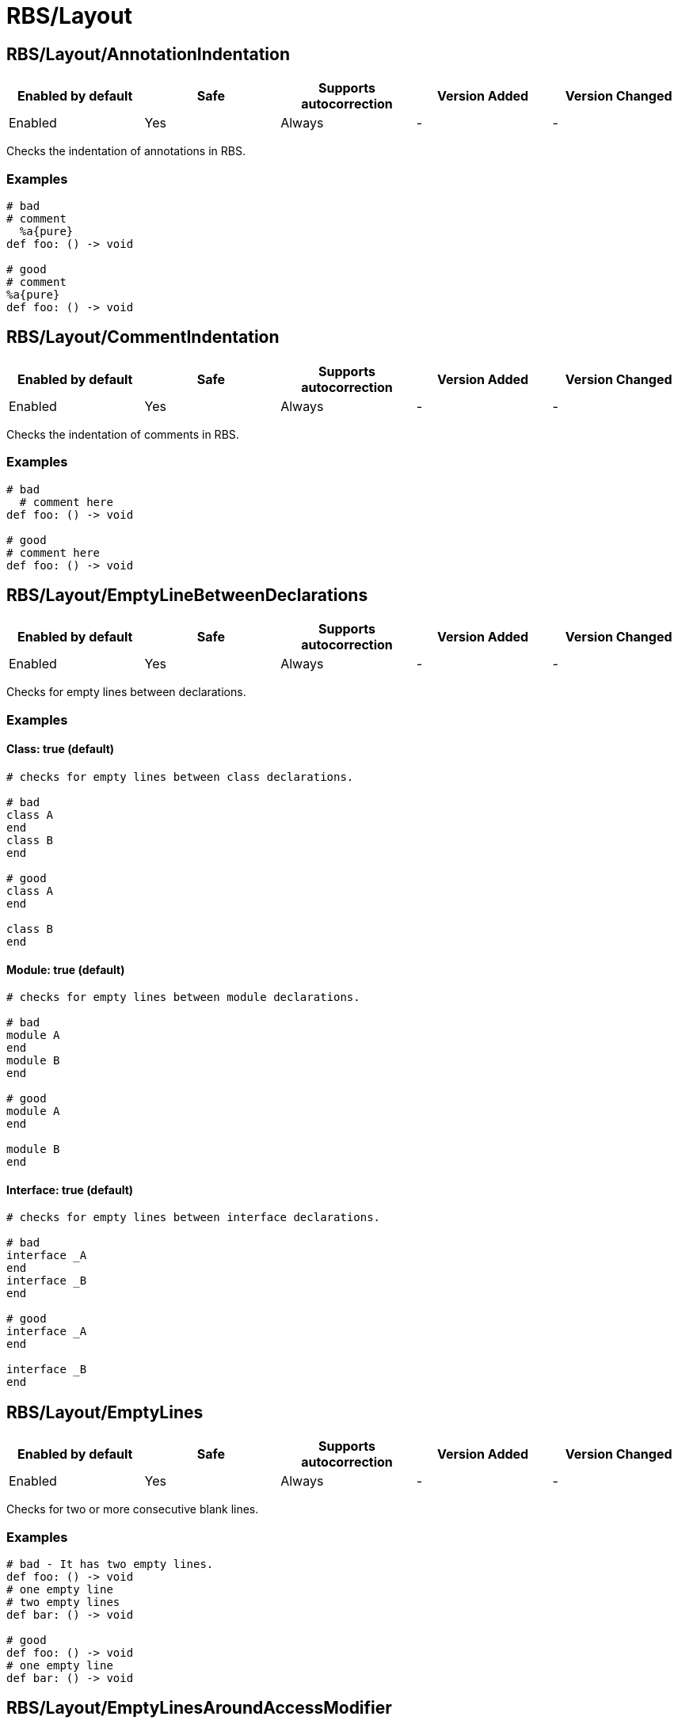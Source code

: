 ////
  Do NOT edit this file by hand directly, as it is automatically generated.

  Please make any necessary changes to the cop documentation within the source files themselves.
////

= RBS/Layout

[#rbslayoutannotationindentation]
== RBS/Layout/AnnotationIndentation

|===
| Enabled by default | Safe | Supports autocorrection | Version Added | Version Changed

| Enabled
| Yes
| Always
| -
| -
|===

Checks the indentation of annotations in RBS.

[#examples-rbslayoutannotationindentation]
=== Examples

[source,rbs]
----
# bad
# comment
  %a{pure}
def foo: () -> void

# good
# comment
%a{pure}
def foo: () -> void
----

[#rbslayoutcommentindentation]
== RBS/Layout/CommentIndentation

|===
| Enabled by default | Safe | Supports autocorrection | Version Added | Version Changed

| Enabled
| Yes
| Always
| -
| -
|===

Checks the indentation of comments in RBS.

[#examples-rbslayoutcommentindentation]
=== Examples

[source,rbs]
----
# bad
  # comment here
def foo: () -> void

# good
# comment here
def foo: () -> void
----

[#rbslayoutemptylinebetweendeclarations]
== RBS/Layout/EmptyLineBetweenDeclarations

|===
| Enabled by default | Safe | Supports autocorrection | Version Added | Version Changed

| Enabled
| Yes
| Always
| -
| -
|===

Checks for empty lines between declarations.

[#examples-rbslayoutemptylinebetweendeclarations]
=== Examples

[#class_-true-_default_-rbslayoutemptylinebetweendeclarations]
==== Class: true (default)

[source,rbs]
----
# checks for empty lines between class declarations.

# bad
class A
end
class B
end

# good
class A
end

class B
end
----

[#module_-true-_default_-rbslayoutemptylinebetweendeclarations]
==== Module: true (default)

[source,rbs]
----
# checks for empty lines between module declarations.

# bad
module A
end
module B
end

# good
module A
end

module B
end
----

[#interface_-true-_default_-rbslayoutemptylinebetweendeclarations]
==== Interface: true (default)

[source,rbs]
----
# checks for empty lines between interface declarations.

# bad
interface _A
end
interface _B
end

# good
interface _A
end

interface _B
end
----

[#rbslayoutemptylines]
== RBS/Layout/EmptyLines

|===
| Enabled by default | Safe | Supports autocorrection | Version Added | Version Changed

| Enabled
| Yes
| Always
| -
| -
|===

Checks for two or more consecutive blank lines.

[#examples-rbslayoutemptylines]
=== Examples

[source,rbs]
----
# bad - It has two empty lines.
def foo: () -> void
# one empty line
# two empty lines
def bar: () -> void

# good
def foo: () -> void
# one empty line
def bar: () -> void
----

[#rbslayoutemptylinesaroundaccessmodifier]
== RBS/Layout/EmptyLinesAroundAccessModifier

|===
| Enabled by default | Safe | Supports autocorrection | Version Added | Version Changed

| Enabled
| Yes
| Always
| -
| -
|===

Access modifiers should be surrounded by blank lines.

[#examples-rbslayoutemptylinesaroundaccessmodifier]
=== Examples

[source,rbs]
----
# bad
class Foo
  def bar: () -> void
  private
  def baz: () -> void
end

# good
class Foo
  def bar: () -> void

  private

  def baz: () -> void
end
----

[#rbslayoutemptylinesaroundclassbody]
== RBS/Layout/EmptyLinesAroundClassBody

|===
| Enabled by default | Safe | Supports autocorrection | Version Added | Version Changed

| Enabled
| Yes
| Always
| -
| -
|===

Checks if empty lines around the bodies of classes match
the configuration.

[#examples-rbslayoutemptylinesaroundclassbody]
=== Examples

[source,rbs]
----
# good
class Foo
  def bar: () -> void
end
----

[#rbslayoutemptylinesaroundinterfacebody]
== RBS/Layout/EmptyLinesAroundInterfaceBody

|===
| Enabled by default | Safe | Supports autocorrection | Version Added | Version Changed

| Enabled
| Yes
| Always
| -
| -
|===

Checks if empty lines around the bodies of interfaces match
the configuration.

[#examples-rbslayoutemptylinesaroundinterfacebody]
=== Examples

[source,rbs]
----
# good
interface _Foo
  def bar: () -> void
end
----

[#rbslayoutemptylinesaroundmodulebody]
== RBS/Layout/EmptyLinesAroundModuleBody

|===
| Enabled by default | Safe | Supports autocorrection | Version Added | Version Changed

| Enabled
| Yes
| Always
| -
| -
|===

Checks if empty lines around the bodies of modules match
the configuration.

[#examples-rbslayoutemptylinesaroundmodulebody]
=== Examples

[source,rbs]
----
# good
module Foo
  def bar: () -> void
end
----

[#rbslayoutemptylinesaroundoverloads]
== RBS/Layout/EmptyLinesAroundOverloads

|===
| Enabled by default | Safe | Supports autocorrection | Version Added | Version Changed

| Enabled
| Yes
| Always
| -
| -
|===

Checks empty lines around overloads.

[#examples-rbslayoutemptylinesaroundoverloads]
=== Examples

[source,rbs]
----
# bad
def foo: () -> void

       | (Integer) -> Integer

# good
def foo: () -> void
       | (Integer) -> Integer
----

[#rbslayoutendalignment]
== RBS/Layout/EndAlignment

|===
| Enabled by default | Safe | Supports autocorrection | Version Added | Version Changed

| Enabled
| Yes
| Always
| -
| -
|===

Checks if `end` is aligned with the start of the class, module or interface.

[#examples-rbslayoutendalignment]
=== Examples

[source,rbs]
----
# bad
class Foo
  def foo: () -> void
  end

# good
class Foo
  def foo: () -> void
end
----

[#rbslayoutextraspacing]
== RBS/Layout/ExtraSpacing

|===
| Enabled by default | Safe | Supports autocorrection | Version Added | Version Changed

| Enabled
| Yes
| Always
| -
| -
|===

Checks for unnecessary spacing between tokens.

[#examples-rbslayoutextraspacing]
=== Examples

[source,rbs]
----
# bad
def   foo:   ()   ->   void

# good
def foo: () -> void
----

[#rbslayoutindentationwidth]
== RBS/Layout/IndentationWidth

|===
| Enabled by default | Safe | Supports autocorrection | Version Added | Version Changed

| Enabled
| Yes
| Always
| -
| -
|===

Checks if the indentation width.

[#examples-rbslayoutindentationwidth]
=== Examples

[source,rbs]
----
# bad
class Foo
def foo: () -> void
end

# good
class Foo
  def foo: () -> void
end
----

[#rbslayoutoverloadindentation]
== RBS/Layout/OverloadIndentation

|===
| Enabled by default | Safe | Supports autocorrection | Version Added | Version Changed

| Enabled
| Yes
| Always
| -
| -
|===

Checks the indentation of overloads.

[#examples-rbslayoutoverloadindentation]
=== Examples

[source,rbs]
----
# bad
def foo: () -> String | () -> (Integer)

# bad
def foo: () -> String
    | () -> (Integer)

# bad
def foo: () -> String |
         () -> (Integer)

# good
def foo: () -> String
       | () -> Integer
----

[#rbslayoutspaceaftercomma]
== RBS/Layout/SpaceAfterComma

|===
| Enabled by default | Safe | Supports autocorrection | Version Added | Version Changed

| Enabled
| Yes
| Always
| -
| -
|===

Checks for missing spaces after commas.

[#examples-rbslayoutspaceaftercomma]
=== Examples

[source,rbs]
----
# bad
def foo: (Integer,String) -> void

# good
def foo: (Integer, String) -> void
----

[#rbslayoutspacearoundarrow]
== RBS/Layout/SpaceAroundArrow

|===
| Enabled by default | Safe | Supports autocorrection | Version Added | Version Changed

| Enabled
| Yes
| Always
| -
| -
|===

Checks for missing spaces around the `->` operator.

[#examples-rbslayoutspacearoundarrow]
=== Examples

[source,rbs]
----
# bad
def foo: ()->void

# bad
def bar: () { ()->void } -> void

# good
def foo: () -> void

# good
def bar: () { () -> void } -> void
----

[#rbslayoutspacearoundbraces]
== RBS/Layout/SpaceAroundBraces

|===
| Enabled by default | Safe | Supports autocorrection | Version Added | Version Changed

| Enabled
| Yes
| Always
| -
| -
|===

Checks for missing spaces around braces in method definitions.

[#examples-rbslayoutspacearoundbraces]
=== Examples

[source,rbs]
----
# bad
def bar: (){() -> void}-> void

# good
def bar: () { () -> void } -> void
----

[#rbslayoutspacearoundoperators]
== RBS/Layout/SpaceAroundOperators

|===
| Enabled by default | Safe | Supports autocorrection | Version Added | Version Changed

| Enabled
| Yes
| Always
| -
| -
|===



[#examples-rbslayoutspacearoundoperators]
=== Examples

[source,rbs]
----
# bad
Integer|String

# good
Integer | String
----

[#rbslayoutspacebeforecolon]
== RBS/Layout/SpaceBeforeColon

|===
| Enabled by default | Safe | Supports autocorrection | Version Added | Version Changed

| Enabled
| Yes
| Always
| -
| -
|===



[#examples-rbslayoutspacebeforecolon]
=== Examples

[#default-rbslayoutspacebeforecolon]
==== default

[source,rbs]
----
# bad
def foo : () -> void

# good
def foo: () -> void
----

[#rbslayoutspacebeforeoverload]
== RBS/Layout/SpaceBeforeOverload

|===
| Enabled by default | Safe | Supports autocorrection | Version Added | Version Changed

| Enabled
| Yes
| Always
| -
| -
|===



[#examples-rbslayoutspacebeforeoverload]
=== Examples

[#default-rbslayoutspacebeforeoverload]
==== default

[source,rbs]
----
# bad
def foo:() -> void
       |  () -> void

# good
def foo: () -> void
       | () -> void
----

[#rbslayouttrailingwhitespace]
== RBS/Layout/TrailingWhitespace

|===
| Enabled by default | Safe | Supports autocorrection | Version Added | Version Changed

| Enabled
| Yes
| Always
| -
| -
|===



[#examples-rbslayouttrailingwhitespace]
=== Examples

[#default-rbslayouttrailingwhitespace]
==== default

[source,rbs]
----
# bad
class Foo[:space:]
  def foo: () -> void[:space:]
end[:space:]

# good
class Foo
  def foo: () -> void
end
----
